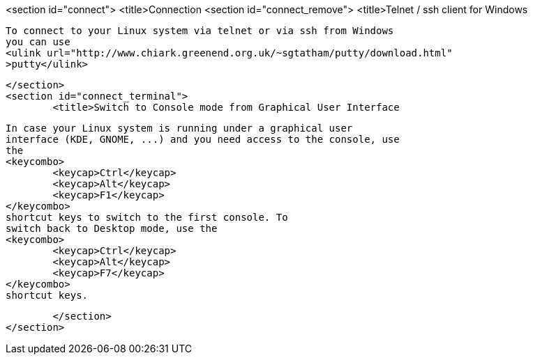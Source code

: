 <section id="connect">
	<title>Connection
	<section id="connect_remove">
		<title>Telnet / ssh client for Windows
		
			To connect to your Linux system via telnet or via ssh from Windows
			you can use
			<ulink url="http://www.chiark.greenend.org.uk/~sgtatham/putty/download.html"
			>putty</ulink>
		
	</section>
	<section id="connect_terminal">
		<title>Switch to Console mode from Graphical User Interface
		
			In case your Linux system is running under a graphical user
			interface (KDE, GNOME, ...) and you need access to the console, use
			the
			<keycombo>
				<keycap>Ctrl</keycap>
				<keycap>Alt</keycap>
				<keycap>F1</keycap>
			</keycombo>
			shortcut keys to switch to the first console. To
			switch back to Desktop mode, use the
			<keycombo>
				<keycap>Ctrl</keycap>
				<keycap>Alt</keycap>
				<keycap>F7</keycap>
			</keycombo>
			shortcut keys.
		
	</section>
</section>
